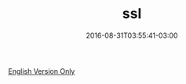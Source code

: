 #+TITLE: ssl 
#+DATE: 2016-08-31T03:55:41-03:00
#+PUBLISHDATE: 2016-08-31T03:55:41-03:00
#+DRAFT: nil
#+TAGS: nil, nil
#+DESCRIPTION: Short description

[[../../../blog/software-developer-career/][English Version Only]]
